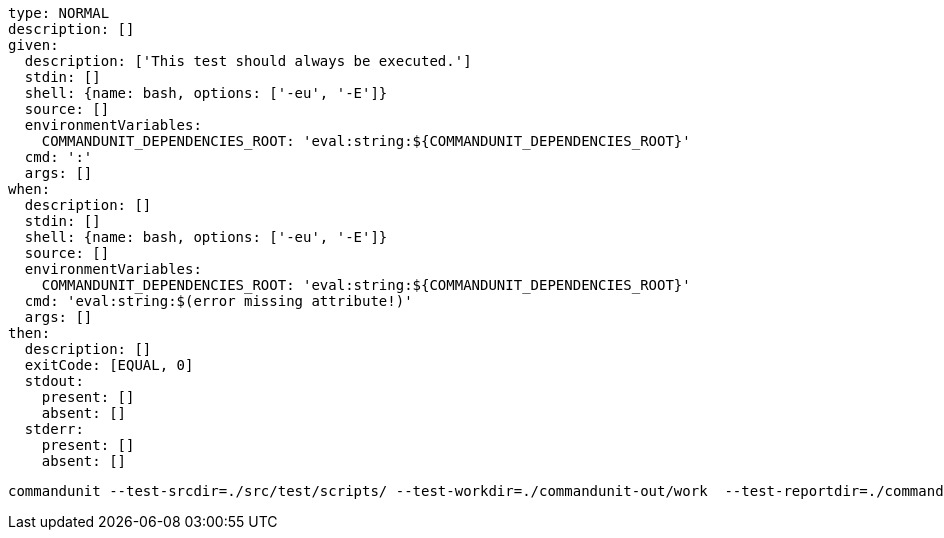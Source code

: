 [source, yaml]
----
type: NORMAL
description: []
given:
  description: ['This test should always be executed.']
  stdin: []
  shell: {name: bash, options: ['-eu', '-E']}
  source: []
  environmentVariables:
    COMMANDUNIT_DEPENDENCIES_ROOT: 'eval:string:${COMMANDUNIT_DEPENDENCIES_ROOT}'
  cmd: ':'
  args: []
when:
  description: []
  stdin: []
  shell: {name: bash, options: ['-eu', '-E']}
  source: []
  environmentVariables:
    COMMANDUNIT_DEPENDENCIES_ROOT: 'eval:string:${COMMANDUNIT_DEPENDENCIES_ROOT}'
  cmd: 'eval:string:$(error missing attribute!)'
  args: []
then:
  description: []
  exitCode: [EQUAL, 0]
  stdout:
    present: []
    absent: []
  stderr:
    present: []
    absent: []
----



----
commandunit --test-srcdir=./src/test/scripts/ --test-workdir=./commandunit-out/work  --test-reportdir=./commandunit-out/report
----